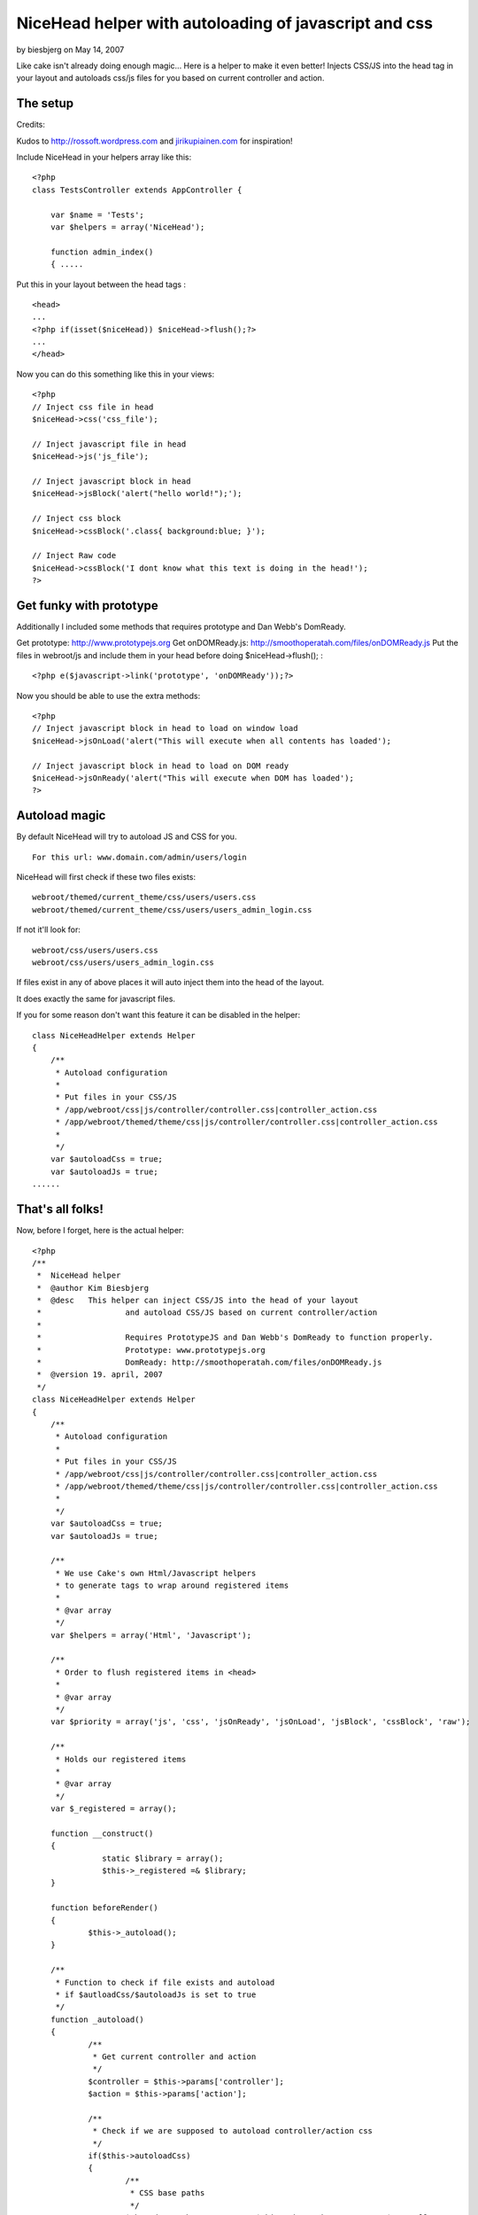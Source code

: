 NiceHead helper with autoloading of javascript and css
======================================================

by biesbjerg on May 14, 2007

Like cake isn't already doing enough magic... Here is a helper to make
it even better! Injects CSS/JS into the head tag in your layout and
autoloads css/js files for you based on current controller and action.


The setup
~~~~~~~~~

Credits:

Kudos to `http://rossoft.wordpress.com`_ and `jirikupiainen.com`_ for
inspiration!

Include NiceHead in your helpers array like this:

::

    
    <?php
    class TestsController extends AppController {
    
    	var $name = 'Tests';
    	var $helpers = array('NiceHead');
    	
    	function admin_index()
    	{ .....

Put this in your layout between the head tags :

::

    
    <head>
    ...
    <?php if(isset($niceHead)) $niceHead->flush();?>
    ...
    </head>

Now you can do this something like this in your views:


::

    
    <?php
    // Inject css file in head
    $niceHead->css('css_file');
    
    // Inject javascript file in head
    $niceHead->js('js_file');
    
    // Inject javascript block in head
    $niceHead->jsBlock('alert("hello world!");');
    
    // Inject css block
    $niceHead->cssBlock('.class{ background:blue; }');
    
    // Inject Raw code
    $niceHead->cssBlock('I dont know what this text is doing in the head!');
    ?>



Get funky with prototype
~~~~~~~~~~~~~~~~~~~~~~~~

Additionally I included some methods that requires prototype and Dan
Webb's DomReady.

Get prototype: `http://www.prototypejs.org`_
Get onDOMReady.js: `http://smoothoperatah.com/files/onDOMReady.js`_
Put the files in webroot/js and include them in your head before doing
$niceHead->flush(); :

::

    
    <?php e($javascript->link('prototype', 'onDOMReady'));?>


Now you should be able to use the extra methods:

::

    
    <?php
    // Inject javascript block in head to load on window load
    $niceHead->jsOnLoad('alert("This will execute when all contents has loaded');
    
    // Inject javascript block in head to load on DOM ready
    $niceHead->jsOnReady('alert("This will execute when DOM has loaded');
    ?>



Autoload magic
~~~~~~~~~~~~~~

By default NiceHead will try to autoload JS and CSS for you.

::

    
    For this url: www.domain.com/admin/users/login

NiceHead will first check if these two files exists:

::

    
    webroot/themed/current_theme/css/users/users.css
    webroot/themed/current_theme/css/users/users_admin_login.css

If not it'll look for:

::

    
    webroot/css/users/users.css
    webroot/css/users/users_admin_login.css

If files exist in any of above places it will auto inject them into
the head of the layout.

It does exactly the same for javascript files.

If you for some reason don't want this feature it can be disabled in
the helper:

::

    
    class NiceHeadHelper extends Helper
    {
    	/**
    	 * Autoload configuration
    	 * 
    	 * Put files in your CSS/JS
    	 * /app/webroot/css|js/controller/controller.css|controller_action.css
    	 * /app/webroot/themed/theme/css|js/controller/controller.css|controller_action.css
    	 * 
    	 */
    	var $autoloadCss = true;
    	var $autoloadJs = true;
    ......



That's all folks!
~~~~~~~~~~~~~~~~~

Now, before I forget, here is the actual helper:

::

    
    <?php
    /**
     *	NiceHead helper
     *	@author Kim Biesbjerg
     * 	@desc 	This helper can inject CSS/JS into the head of your layout
     * 			and autoload CSS/JS based on current controller/action
     * 
     * 			Requires PrototypeJS and Dan Webb's DomReady to function properly.
     * 			Prototype: www.prototypejs.org
     * 			DomReady: http://smoothoperatah.com/files/onDOMReady.js
     * 	@version 19. april, 2007 
     */
    class NiceHeadHelper extends Helper
    {
    	/**
    	 * Autoload configuration
    	 * 
    	 * Put files in your CSS/JS
    	 * /app/webroot/css|js/controller/controller.css|controller_action.css
    	 * /app/webroot/themed/theme/css|js/controller/controller.css|controller_action.css
    	 * 
    	 */
    	var $autoloadCss = true;
    	var $autoloadJs = true;
    	
    	/**
    	 * We use Cake's own Html/Javascript helpers
    	 * to generate tags to wrap around registered items
    	 *
    	 * @var array
    	 */
    	var $helpers = array('Html', 'Javascript');
    
    	/**
    	 * Order to flush registered items in <head>
    	 *
    	 * @var array
    	 */
    	var $priority = array('js', 'css', 'jsOnReady', 'jsOnLoad', 'jsBlock', 'cssBlock', 'raw');
    	
    	/**
    	 * Holds our registered items
    	 *
    	 * @var array
    	 */
    	var $_registered = array();
    	
    	function __construct()
    	{
    		   static $library = array();
    		   $this->_registered =& $library;
    	}
    
    	function beforeRender()
    	{
    		$this->_autoload();
    	}
    	
    	/**
    	 * Function to check if file exists and autoload
    	 * if $autloadCss/$autoloadJs is set to true
    	 */
    	function _autoload()
    	{
    		/**
    		 * Get current controller and action
    		 */
    		$controller = $this->params['controller'];
    		$action = $this->params['action'];
    		
    		/**
    		 * Check if we are supposed to autoload controller/action css
    		 */
    		if($this->autoloadCss)
    		{
    			/**
    			 * CSS base paths
    			 */
    			$themedCssPath = WWW_ROOT . $this->themeWeb . CSS_URL . $controller . DS;
    			$commonCssPath = WWW_ROOT . CSS_URL . $controller . DS;
    
    			/**
    			 * Check if CSS file for current controller exists
    			 */
    			if(file_exists($themedCssPath . $controller . '.css') || file_exists($commonCssPath . $controller . '.css'))
    			{
    				$this->css($controller . DS . $controller);
    			}
    			
    			/**
    			 * Check if CSS file for current action exists
    			 */
    			if(file_exists($themedCssPath . $controller . '_' . $action . '.css') || file_exists($commonCssPath . $controller . '_' . $action . '.css'))
    			{
    				$this->css($controller . DS . $controller . '_' . $action);
    			}
    		}
    		
    		/**
    		 * Check if we are supposed to autoload controller/action js
    		 */
    		if($this->autoloadJs)
    		{		
    			/**
    			 * JS base paths
    			 */
    			$themedJSPath = WWW_ROOT . $this->themeWeb . JS_URL . $controller . DS;
    			$commonJSPath = WWW_ROOT . JS_URL . $controller . DS;
    			
    			/**
    			 * Check if JS file for current controller exists
    			 */
    			if(file_exists($themedJSPath . $controller . '.JS') || file_exists($commonJSPath . $controller . '.JS'))
    			{
    				$this->js($controller . DS . $controller);
    			}
    			
    			/**
    			 * Check if JS file for current action exists
    			 */
    			if(file_exists($themedJSPath . $controller . '_' . $action . '.js') || file_exists($commonJSPath . $controller . '_' . $action . '.js'))
    			{
    				$this->js($controller . DS . $controller . '_' . $action);
    			}
    		}
    	}
    	
    	/**
    	 * Includes a block of javascript on dom load
    	 *
    	 * @param string $input
    	 */
    	function jsOnReady($input)
    	{
    		$this->_register($input, 'jsOnReady');
    	}
    	
    	/**
    	 * Includes a block of javascript on window load
    	 *
    	 * @param string $input
    	 */
    	function jsOnLoad($input)
    	{
    		$this->_register($input, 'jsOnLoad');
    	}
    	
    	/**
    	 * Includes an external javascript file
    	 *
    	 * @param string $input
    	 */
    	function js($input)
    	{
    		$this->_register($input, 'js');
    	}
    	
    	/**
    	 * Includes a block of javascript
    	 *
    	 * @param string $input
    	 */
    	function jsBlock($input)
    	{
    		$this->_register($input, 'jsBlock');
    	}
    	
    	/**
    	 * Includes an external stylesheet
    	 *
    	 * @param string $input
    	 */
    	function css($input)
    	{
    		$this->_register($input, 'css');
    	}
    	
    	/**
    	 * Includes a block of styles
    	 *
    	 * @param string $input
    	 */
    	function cssBlock($input)
    	{
    		$this->_register($input, 'cssBlock');
    	}
    	
    	function raw($input)
    	{
    		$this->_register($input, 'raw');
    	}
    	
    	/**
    	 * Internal function used to register items
    	 *
    	 * @param string $item
    	 * @param string $type
    	 */
        function _register($item, $type)
        {
        	if(!array_key_exists($type, $this->_registered))
        	{
        		$this->_registered[$type] = array();
        	}
        	
        	if(!in_array($item, $this->_registered[$type]))
            {
                $this->_registered[$type][] = $item;
            }                   
        }                                          
    
    	/**
    	 * Output the registered items
    	 *
    	 */
        function flush()
        {
        	foreach($this->priority as $type)
        	{
        		if(array_key_exists($type, $this->_registered))
        		{
        			$items = $this->_registered[$type];
    	    		
        			switch($type)
    	    		{
    					case 'css':
    	    				foreach($items as $item)
    	    				{
    	    					e($this->Html->css($item));
    	    				}
    	    				break;
    	    			case 'js':
    	    				foreach($items as $item)
    	    				{
    	    					e($this->Javascript->link($item));
    	    				}
    	    				break;
    	    			case 'raw':
    	    				foreach($items as $item)
    	    				{
    	    					e($item);
    	    				}
    	    				break;    				
    	    			case 'jsOnReady':
    						$output  = "Event.onDOMReady(function(){";
    						$output .= join($items);
    						$output .= "});";
    						e($this->Javascript->codeBlock($output));
    						break;
    	    			case 'jsOnLoad':
    						$output  = "Event.observe(window, 'load', function(){";
    						$output .= join($items);
    						$output .= "});";
    						e($this->Javascript->codeBlock($output));
    						break;
    	    			case 'jsBlock':
    						$output = join($items);
    						e($this->Javascript->codeBlock($output));
    						break;
    	    			case 'cssBlock':
    						$output = join($items);
    						e($this->Html->css($output));
    						break;
    	    			default:
    	    				die("Internal error. Unknown type: '{$type}'");
    	    		}    				
        		}
        		
        	}
        }
    }
    ?>


Cheers, biesbjerg

.. _jirikupiainen.com: http://www.jirikupiainen.com
.. _http://smoothoperatah.com/files/onDOMReady.js: http://smoothoperatah.com/files/onDOMReady.js
.. _http://rossoft.wordpress.com: http://rossoft.wordpress.com/
.. _http://www.prototypejs.org: http://www.prototypejs.org/
.. meta::
    :title: NiceHead helper with autoloading of javascript and css
    :description: CakePHP Article related to auto,js,head,load,insert,Helpers
    :keywords: auto,js,head,load,insert,Helpers
    :copyright: Copyright 2007 biesbjerg
    :category: helpers

